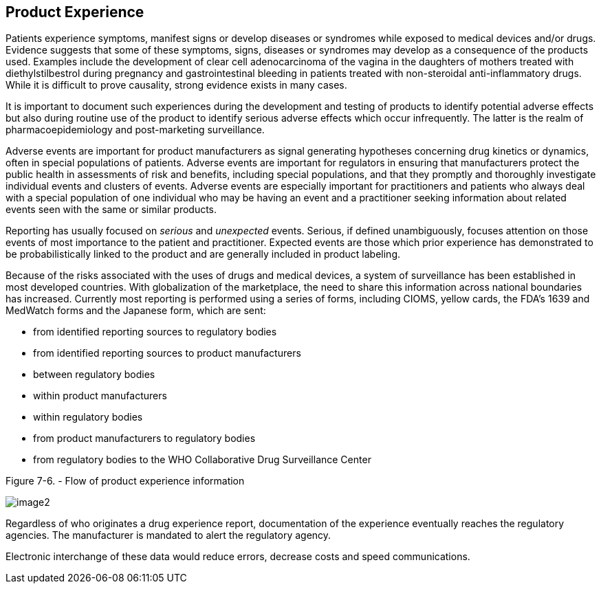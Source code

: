 == Product Experience
[v291_section="7.10"]

Patients experience symptoms, manifest signs or develop diseases or syndromes while exposed to medical devices and/or drugs. Evidence suggests that some of these symptoms, signs, diseases or syndromes may develop as a consequence of the products used. Examples include the development of clear cell adenocarcinoma of the vagina in the daughters of mothers treated with diethylstilbestrol during pregnancy and gastrointestinal bleeding in patients treated with non-steroidal anti-inflammatory drugs. While it is difficult to prove causality, strong evidence exists in many cases.

It is important to document such experiences during the development and testing of products to identify potential adverse effects but also during routine use of the product to identify serious adverse effects which occur infrequently. The latter is the realm of pharmacoepidemiology and post-marketing surveillance.

Adverse events are important for product manufacturers as signal generating hypotheses concerning drug kinetics or dynamics, often in special populations of patients. Adverse events are important for regulators in ensuring that manufacturers protect the public health in assessments of risk and benefits, including special populations, and that they promptly and thoroughly investigate individual events and clusters of events. Adverse events are especially important for practitioners and patients who always deal with a special population of one individual who may be having an event and a practitioner seeking information about related events seen with the same or similar products.

Reporting has usually focused on _serious_ and _unexpected_ events. Serious, if defined unambiguously, focuses attention on those events of most importance to the patient and practitioner. Expected events are those which prior experience has demonstrated to be probabilistically linked to the product and are generally included in product labeling.

Because of the risks associated with the uses of drugs and medical devices, a system of surveillance has been established in most developed countries. With globalization of the marketplace, the need to share this information across national boundaries has increased. Currently most reporting is performed using a series of forms, including CIOMS, yellow cards, the FDA's 1639 and MedWatch forms and the Japanese form, which are sent:

• from identified reporting sources to regulatory bodies

• from identified reporting sources to product manufacturers

• between regulatory bodies

• within product manufacturers

• within regulatory bodies

• from product manufacturers to regulatory bodies

• from regulatory bodies to the WHO Collaborative Drug Surveillance Center

Figure 7-6. - Flow of product experience information

image::extracted-media/media/image2.wmf[]

Regardless of who originates a drug experience report, documentation of the experience eventually reaches the regulatory agencies. The manufacturer is mandated to alert the regulatory agency.

Electronic interchange of these data would reduce errors, decrease costs and speed communications.

